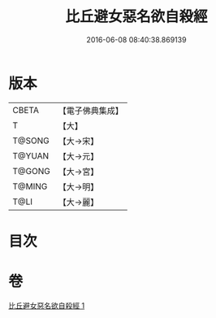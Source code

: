 #+TITLE: 比丘避女惡名欲自殺經 
#+DATE: 2016-06-08 08:40:38.869139

* 版本
 |     CBETA|【電子佛典集成】|
 |         T|【大】     |
 |    T@SONG|【大→宋】   |
 |    T@YUAN|【大→元】   |
 |    T@GONG|【大→宮】   |
 |    T@MING|【大→明】   |
 |      T@LI|【大→麗】   |

* 目次

* 卷
[[file:KR6i0133_001.txt][比丘避女惡名欲自殺經 1]]

